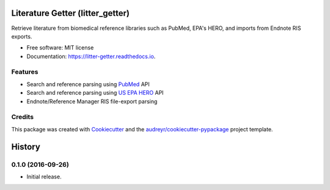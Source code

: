=================================
Literature Getter (litter_getter)
=================================

.. image:: https://img.shields.io/pypi/v/litter_getter.svg
        :target: https://pypi.python.org/pypi/litter_getter

.. image:: https://img.shields.io/travis/shapiromatron/litter_getter.svg
        :target: https://travis-ci.org/shapiromatron/litter_getter

.. image:: https://readthedocs.org/projects/litter-getter/badge/?version=latest
        :target: https://litter-getter.readthedocs.io/en/latest/?badge=latest
        :alt: Documentation Status


Retrieve literature from biomedical reference libraries such as PubMed, EPA's HERO, and imports from Endnote RIS exports.


* Free software: MIT license
* Documentation: https://litter-getter.readthedocs.io.


Features
--------

* Search and reference parsing using `PubMed`_ API
* Search and reference parsing using `US EPA HERO`_ API
* Endnote/Reference Manager RIS file-export parsing


Credits
---------

This package was created with Cookiecutter_ and the `audreyr/cookiecutter-pypackage`_ project template.

.. _PubMed: http://www.ncbi.nlm.nih.gov/pubmed
.. _`US EPA HERO`: https://hero.epa.gov/hero/
.. _Cookiecutter: https://github.com/audreyr/cookiecutter
.. _`audreyr/cookiecutter-pypackage`: https://github.com/audreyr/cookiecutter-pypackage



=======
History
=======

0.1.0 (2016-09-26)
------------------

* Initial release.


